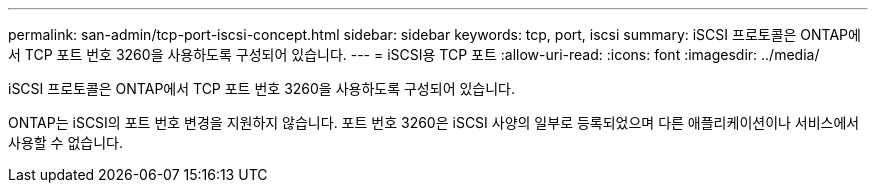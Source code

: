 ---
permalink: san-admin/tcp-port-iscsi-concept.html 
sidebar: sidebar 
keywords: tcp, port, iscsi 
summary: iSCSI 프로토콜은 ONTAP에서 TCP 포트 번호 3260을 사용하도록 구성되어 있습니다. 
---
= iSCSI용 TCP 포트
:allow-uri-read: 
:icons: font
:imagesdir: ../media/


[role="lead"]
iSCSI 프로토콜은 ONTAP에서 TCP 포트 번호 3260을 사용하도록 구성되어 있습니다.

ONTAP는 iSCSI의 포트 번호 변경을 지원하지 않습니다. 포트 번호 3260은 iSCSI 사양의 일부로 등록되었으며 다른 애플리케이션이나 서비스에서 사용할 수 없습니다.
